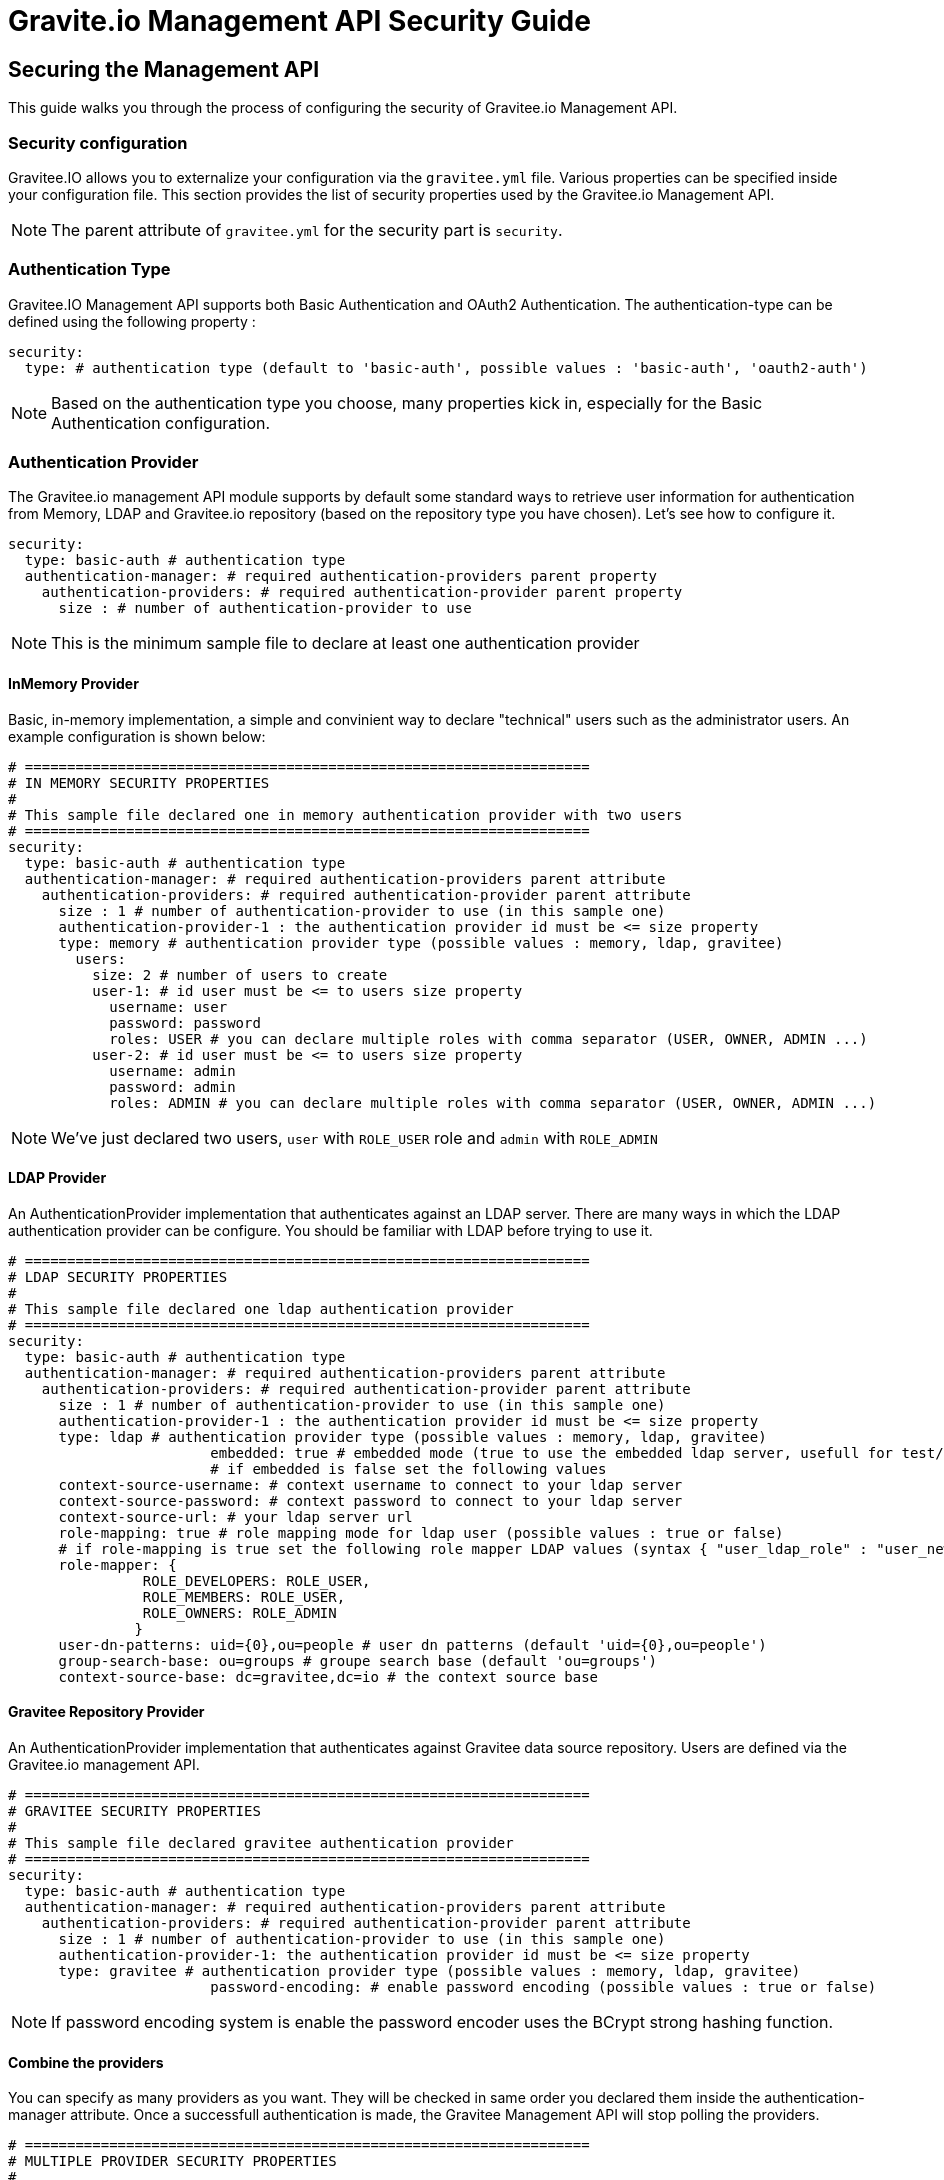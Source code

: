 [[gravitee-management-api-security]]
= Gravite.io Management API Security Guide

== Securing the Management API

This guide walks you through the process of configuring the security of Gravitee.io Management API.

=== Security configuration

Gravitee.IO allows you to externalize your configuration via the `gravitee.yml` file. Various properties can be specified inside your configuration file. This section provides the list of security properties used by the Gravitee.io Management API.

NOTE: The parent attribute of `gravitee.yml` for the security part is `security`. 

=== Authentication Type

Gravitee.IO Management API supports both Basic Authentication and OAuth2 Authentication. The authentication-type can be defined using the following property :

[source]
----
security:
  type: # authentication type (default to 'basic-auth', possible values : 'basic-auth', 'oauth2-auth')
----

NOTE: Based on the authentication type you choose, many properties kick in, especially for the Basic Authentication configuration.

=== Authentication Provider

The Gravitee.io management API module supports by default some standard ways to retrieve user information for authentication from Memory, LDAP and Gravitee.io repository (based on the repository type you have chosen). Let's see how to configure it.

[source]
----
security:
  type: basic-auth # authentication type
  authentication-manager: # required authentication-providers parent property
    authentication-providers: # required authentication-provider parent property
      size : # number of authentication-provider to use
----

NOTE: This is the minimum sample file to declare at least one authentication provider

==== InMemory Provider

Basic, in-memory implementation, a simple and convinient way to declare "technical" users such as the administrator users. An example configuration is shown below:

[source]
----
# ===================================================================
# IN MEMORY SECURITY PROPERTIES
#
# This sample file declared one in memory authentication provider with two users
# ===================================================================
security:
  type: basic-auth # authentication type
  authentication-manager: # required authentication-providers parent attribute
    authentication-providers: # required authentication-provider parent attribute
      size : 1 # number of authentication-provider to use (in this sample one)
      authentication-provider-1 : the authentication provider id must be <= size property
      type: memory # authentication provider type (possible values : memory, ldap, gravitee)
        users:
          size: 2 # number of users to create
          user-1: # id user must be <= to users size property
            username: user
            password: password
            roles: USER # you can declare multiple roles with comma separator (USER, OWNER, ADMIN ...)
          user-2: # id user must be <= to users size property
            username: admin
            password: admin
            roles: ADMIN # you can declare multiple roles with comma separator (USER, OWNER, ADMIN ...)
----

NOTE: We've just declared two users, `user` with `ROLE_USER` role and `admin` with `ROLE_ADMIN`

==== LDAP Provider

An AuthenticationProvider implementation that authenticates against an LDAP server. There are many ways in which the LDAP authentication provider can be configure. You should be familiar with LDAP before trying to use it.

[source]
----
# ===================================================================
# LDAP SECURITY PROPERTIES
#
# This sample file declared one ldap authentication provider
# ===================================================================
security:
  type: basic-auth # authentication type
  authentication-manager: # required authentication-providers parent attribute
    authentication-providers: # required authentication-provider parent attribute
      size : 1 # number of authentication-provider to use (in this sample one)
      authentication-provider-1 : the authentication provider id must be <= size property
      type: ldap # authentication provider type (possible values : memory, ldap, gravitee)
			embedded: true # embedded mode (true to use the embedded ldap server, usefull for test/demo, possible values : true or false)
			# if embedded is false set the following values 
      context-source-username: # context username to connect to your ldap server
      context-source-password: # context password to connect to your ldap server
      context-source-url: # your ldap server url
      role-mapping: true # role mapping mode for ldap user (possible values : true or false)
      # if role-mapping is true set the following role mapper LDAP values (syntax { "user_ldap_role" : "user_new_added_ldap_role"})
      role-mapper: {
                ROLE_DEVELOPERS: ROLE_USER,
                ROLE_MEMBERS: ROLE_USER,
                ROLE_OWNERS: ROLE_ADMIN
               }
      user-dn-patterns: uid={0},ou=people # user dn patterns (default 'uid={0},ou=people')
      group-search-base: ou=groups # groupe search base (default 'ou=groups')
      context-source-base: dc=gravitee,dc=io # the context source base
----

==== Gravitee Repository Provider

An AuthenticationProvider implementation that authenticates against Gravitee data source repository. Users are defined via the Gravitee.io management API.

[source]
----
# ===================================================================
# GRAVITEE SECURITY PROPERTIES
#
# This sample file declared gravitee authentication provider
# ===================================================================
security:
  type: basic-auth # authentication type
  authentication-manager: # required authentication-providers parent attribute
    authentication-providers: # required authentication-provider parent attribute
      size : 1 # number of authentication-provider to use (in this sample one)
      authentication-provider-1: the authentication provider id must be <= size property
      type: gravitee # authentication provider type (possible values : memory, ldap, gravitee)
			password-encoding: # enable password encoding (possible values : true or false)
----

NOTE: If password encoding system is enable the password encoder uses the BCrypt strong hashing function.

==== Combine the providers

You can specify as many providers as you want. They will be checked in same order you declared them inside the authentication-manager attribute. Once a successfull authentication is made, the Gravitee Management API will stop polling the providers.

[source]
----
# ===================================================================
# MULTIPLE PROVIDER SECURITY PROPERTIES
#
# This sample file declared gravitee authentication provider
# ===================================================================
security:
  type: basic-auth # authentication type
  authentication-manager: # required authentication-providers parent attribute
    authentication-providers: # required authentication-provider parent attribute
      size : 3 # number of authentication-provider to use (in this sample three)
      
      # First authentication provider
      authentication-provider-1: the authentication provider id must be <= size property
        type: ldap # authentication provider type (possible values : memory, ldap, gravitee)
			  embedded: true # embedded mode (true to use the embedded ldap server, usefull for test/demo, possible values : true or false)
			  # if embedded is false set the following values 
        context-source-username: # context username to connect to your ldap server
        context-source-password: # context password to connect to your ldap server
        context-source-url: # your ldap server url
        role-mapping: true # role mapping mode for ldap user (possible values : true or false)
        # if role-mapping is true set the following role mapper LDAP values (syntax { "user_ldap_role" : "user_new_added_ldap_role"})
        role-mapper: {
                ROLE_DEVELOPERS: ROLE_USER,
                ROLE_MEMBERS: ROLE_USER,
                ROLE_OWNERS: ROLE_ADMIN
               }
        user-dn-patterns: uid={0},ou=people # user dn patterns (default 'uid={0},ou=people')
        group-search-base: ou=groups # groupe search base (default 'ou=groups')
        context-source-base: dc=gravitee,dc=io # the context source base
     
      # Second authentication provider
      authentication-provider-2: the authentication provider id must be <= size property
        type: memory # authentication provider type (possible values : memory, ldap, gravitee)
        users:
          size: 2 # number of users to create
          user-1: # id user must be <= to users size property
            username: user
            password: password
            roles: USER # you can declare multiple roles with comma separator (USER, OWNER, ADMIN ...)
          user-2: # id user must be <= to users size property
            username: admin
            password: admin
            roles: ADMIN # you can declare multiple roles with comma separator (USER, OWNER, ADMIN ...)

      # Third authentication provider
      authentication-provider-3: the authentication provider id must be <= size property
        type: gravitee # authentication provider type (possible values : memory, ldap, gravitee)
			  password-encoding: # enable password encoding (possible values : true or false)
----

NOTE: The authentication process will loop through the three providers to attempt user authentication

=== OAuth2 Authentication configuration

Before you get started, make sure you have a fully fonctionnal OAuth2 Authorization Server with OAuth2 Token Validation endpoint that allows a resource server to validate an access token. The OAuth2 Authorization Server must expose the following resource :

[source]
----
Request         POST /oauth/check_token
Request Body    token=<access_token>
Request Headers Authorization: Basic 'Base64.encode(client_id:client_secret)'
                Content-Type: application/x-www-form-encoded
Response Codes  200 OK
Response Body   ::
                {
                    "exp": 1426391913,
                    "user_name": "user",
                    "scope": [
                        "read",
                        "write"
                    ],
                    "authorities": [
                        "ROLE_USER"
                    ],
                    "client_id": "test"
                }
Response Codes  400 KO
Respoce Body    ::
                {
                  Token not recognized/Token expired
                }
----

The Gravitee.io Management supports OAuth2 Authentication via the following configuration :

[source]
----
# ===================================================================
# OAUTH 2 SECURITY PROPERTIES
#
# This sample file declared oauth2 security configuration
# ===================================================================
security:
  type: oauth2-auth # authentication type
  oauth.endpoint.check_token: # OAuth2 token validation endpoint url
  oauth.client.id: # OAuth2 resource server client id
  oauth.client.secret: # OAut2 resource server client secret
----

NOTE: With OAuth2 Authentication type, all requests to Gravitee Management API must contain the following header : Authorization Bearer <your-access-token>

=== Appendix A. Security application properties

NOTE: This sample file is meant as a guide only. Do not copy/paste the entire content; rather pick only the properties that you need.

[source]
----
security:
  type: basic-auth # authentication type
  authentication-manager: # required authentication-providers parent attribute
    authentication-providers: # required authentication-provider parent attribute
      size : 3 # number of authentication-provider to use (in this sample three)
      
      # First authentication provider
      authentication-provider-1: the authentication provider id must be <= size property
        type: ldap # authentication provider type (possible values : memory, ldap, gravitee)
			  embedded: true # embedded mode (true to use the embedded ldap server, usefull for test/demo, possible values : true or false)
			  # if embedded is false set the following values 
        context-source-username: # context username to connect to your ldap server
        context-source-password: # context password to connect to your ldap server
        context-source-url: # your ldap server url
        role-mapping: true # role mapping mode for ldap user (possible values : true or false)
        # if role-mapping is true set the following role mapper LDAP values (syntax { "user_ldap_role" : "user_new_added_ldap_role"})
        role-mapper: {
                ROLE_DEVELOPERS: ROLE_USER,
                ROLE_MEMBERS: ROLE_USER,
                ROLE_OWNERS: ROLE_ADMIN
               }
        user-dn-patterns: uid={0},ou=people # user dn patterns (default 'uid={0},ou=people')
        group-search-base: ou=groups # groupe search base (default 'ou=groups')
        context-source-base: dc=gravitee,dc=io # the context source base
     
      # Second authentication provider
      authentication-provider-2: the authentication provider id must be <= size property
        type: memory # authentication provider type (possible values : memory, ldap, gravitee)
        users:
          size: 2 # number of users to create
          user-1: # id user must be <= to users size property
            username: user
            password: password
            roles: USER # you can declare multiple roles with comma separator (USER, OWNER, ADMIN ...)
          user-2: # id user must be <= to users size property
            username: admin
            password: admin
            roles: ADMIN # you can declare multiple roles with comma separator (USER, OWNER, ADMIN ...)

      # Third authentication provider
      authentication-provider-3: the authentication provider id must be <= size property
        type: gravitee # authentication provider type (possible values : memory, ldap, gravitee)
        password-encoding: # enable password encoding (possible values : true or false)
----
